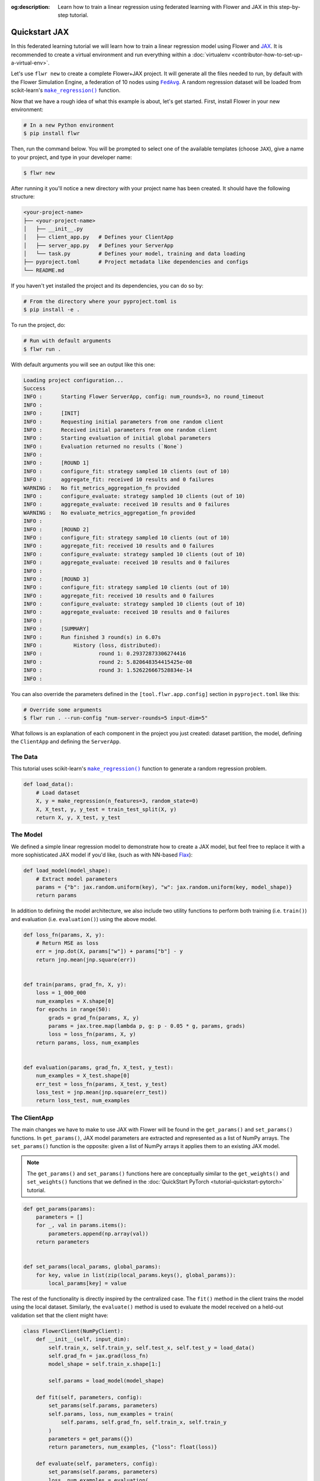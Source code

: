 :og:description: Learn how to train a linear regression using federated learning with Flower and JAX in this step-by-step tutorial.
.. meta::
    :description: Learn how to train a linear regression using federated learning with Flower and JAX in this step-by-step tutorial.

.. _quickstart-jax:

Quickstart JAX
==============

In this federated learning tutorial we will learn how to train a linear regression model
using Flower and `JAX <https://jax.readthedocs.io/en/latest/>`_. It is recommended to
create a virtual environment and run everything within a :doc:`virtualenv
<contributor-how-to-set-up-a-virtual-env>`.

Let's use ``flwr new`` to create a complete Flower+JAX project. It will generate all the
files needed to run, by default with the Flower Simulation Engine, a federation of 10
nodes using |fedavg|_. A random regression dataset will be loaded from scikit-learn's
|makeregression|_ function.

Now that we have a rough idea of what this example is about, let's get started. First,
install Flower in your new environment:

.. code-block:: shell

    # In a new Python environment
    $ pip install flwr

Then, run the command below. You will be prompted to select one of the available
templates (choose ``JAX``), give a name to your project, and type in your developer
name:

.. code-block:: shell

    $ flwr new

After running it you'll notice a new directory with your project name has been created.
It should have the following structure:

.. code-block:: shell

    <your-project-name>
    ├── <your-project-name>
    │   ├── __init__.py
    │   ├── client_app.py   # Defines your ClientApp
    │   ├── server_app.py   # Defines your ServerApp
    │   └── task.py         # Defines your model, training and data loading
    ├── pyproject.toml      # Project metadata like dependencies and configs
    └── README.md

If you haven't yet installed the project and its dependencies, you can do so by:

.. code-block:: shell

    # From the directory where your pyproject.toml is
    $ pip install -e .

To run the project, do:

.. code-block:: shell

    # Run with default arguments
    $ flwr run .

With default arguments you will see an output like this one:

.. code-block:: shell

    Loading project configuration...
    Success
    INFO :      Starting Flower ServerApp, config: num_rounds=3, no round_timeout
    INFO :
    INFO :      [INIT]
    INFO :      Requesting initial parameters from one random client
    INFO :      Received initial parameters from one random client
    INFO :      Starting evaluation of initial global parameters
    INFO :      Evaluation returned no results (`None`)
    INFO :
    INFO :      [ROUND 1]
    INFO :      configure_fit: strategy sampled 10 clients (out of 10)
    INFO :      aggregate_fit: received 10 results and 0 failures
    WARNING :   No fit_metrics_aggregation_fn provided
    INFO :      configure_evaluate: strategy sampled 10 clients (out of 10)
    INFO :      aggregate_evaluate: received 10 results and 0 failures
    WARNING :   No evaluate_metrics_aggregation_fn provided
    INFO :
    INFO :      [ROUND 2]
    INFO :      configure_fit: strategy sampled 10 clients (out of 10)
    INFO :      aggregate_fit: received 10 results and 0 failures
    INFO :      configure_evaluate: strategy sampled 10 clients (out of 10)
    INFO :      aggregate_evaluate: received 10 results and 0 failures
    INFO :
    INFO :      [ROUND 3]
    INFO :      configure_fit: strategy sampled 10 clients (out of 10)
    INFO :      aggregate_fit: received 10 results and 0 failures
    INFO :      configure_evaluate: strategy sampled 10 clients (out of 10)
    INFO :      aggregate_evaluate: received 10 results and 0 failures
    INFO :
    INFO :      [SUMMARY]
    INFO :      Run finished 3 round(s) in 6.07s
    INFO :          History (loss, distributed):
    INFO :                  round 1: 0.29372873306274416
    INFO :                  round 2: 5.820648354415425e-08
    INFO :                  round 3: 1.526226667528834e-14
    INFO :

You can also override the parameters defined in the ``[tool.flwr.app.config]`` section
in ``pyproject.toml`` like this:

.. code-block:: shell

    # Override some arguments
    $ flwr run . --run-config "num-server-rounds=5 input-dim=5"

What follows is an explanation of each component in the project you just created:
dataset partition, the model, defining the ``ClientApp`` and defining the ``ServerApp``.

The Data
--------

This tutorial uses scikit-learn's |makeregression|_ function to generate a random
regression problem.

.. code-block:: python

    def load_data():
        # Load dataset
        X, y = make_regression(n_features=3, random_state=0)
        X, X_test, y, y_test = train_test_split(X, y)
        return X, y, X_test, y_test

The Model
---------

We defined a simple linear regression model to demonstrate how to create a JAX model,
but feel free to replace it with a more sophisticated JAX model if you'd like, (such as
with NN-based `Flax <https://flax.readthedocs.io/en/latest/index.html>`_):

.. code-block:: python

    def load_model(model_shape):
        # Extract model parameters
        params = {"b": jax.random.uniform(key), "w": jax.random.uniform(key, model_shape)}
        return params

In addition to defining the model architecture, we also include two utility functions to
perform both training (i.e. ``train()``) and evaluation (i.e. ``evaluation()``) using
the above model.

.. code-block:: python

    def loss_fn(params, X, y):
        # Return MSE as loss
        err = jnp.dot(X, params["w"]) + params["b"] - y
        return jnp.mean(jnp.square(err))


    def train(params, grad_fn, X, y):
        loss = 1_000_000
        num_examples = X.shape[0]
        for epochs in range(50):
            grads = grad_fn(params, X, y)
            params = jax.tree.map(lambda p, g: p - 0.05 * g, params, grads)
            loss = loss_fn(params, X, y)
        return params, loss, num_examples


    def evaluation(params, grad_fn, X_test, y_test):
        num_examples = X_test.shape[0]
        err_test = loss_fn(params, X_test, y_test)
        loss_test = jnp.mean(jnp.square(err_test))
        return loss_test, num_examples

The ClientApp
-------------

The main changes we have to make to use JAX with Flower will be found in the
``get_params()`` and ``set_params()`` functions. In ``get_params()``, JAX model
parameters are extracted and represented as a list of NumPy arrays. The ``set_params()``
function is the opposite: given a list of NumPy arrays it applies them to an existing
JAX model.

.. note::

    The ``get_params()`` and ``set_params()`` functions here are conceptually similar to
    the ``get_weights()`` and ``set_weights()`` functions that we defined in the
    :doc:`QuickStart PyTorch <tutorial-quickstart-pytorch>` tutorial.

.. code-block:: python

    def get_params(params):
        parameters = []
        for _, val in params.items():
            parameters.append(np.array(val))
        return parameters


    def set_params(local_params, global_params):
        for key, value in list(zip(local_params.keys(), global_params)):
            local_params[key] = value

The rest of the functionality is directly inspired by the centralized case. The
``fit()`` method in the client trains the model using the local dataset. Similarly, the
``evaluate()`` method is used to evaluate the model received on a held-out validation
set that the client might have:

.. code-block:: python

    class FlowerClient(NumPyClient):
        def __init__(self, input_dim):
            self.train_x, self.train_y, self.test_x, self.test_y = load_data()
            self.grad_fn = jax.grad(loss_fn)
            model_shape = self.train_x.shape[1:]

            self.params = load_model(model_shape)

        def fit(self, parameters, config):
            set_params(self.params, parameters)
            self.params, loss, num_examples = train(
                self.params, self.grad_fn, self.train_x, self.train_y
            )
            parameters = get_params({})
            return parameters, num_examples, {"loss": float(loss)}

        def evaluate(self, parameters, config):
            set_params(self.params, parameters)
            loss, num_examples = evaluation(
                self.params, self.grad_fn, self.test_x, self.test_y
            )
            return float(loss), num_examples, {"loss": float(loss)}

Finally, we can construct a ``ClientApp`` using the ``FlowerClient`` defined above by
means of a ``client_fn()`` callback. Note that the `context` enables you to get access
to hyperparemeters defined in your ``pyproject.toml`` to configure the run. In this
tutorial we access the ``local-epochs`` setting to control the number of epochs a
``ClientApp`` will perform when running the ``fit()`` method. You could define
additioinal hyperparameters in ``pyproject.toml`` and access them here.

.. code-block:: python

    def client_fn(context: Context):
        input_dim = context.run_config["input-dim"]
        # Return Client instance
        return FlowerClient(input_dim).to_client()


    # Flower ClientApp
    app = ClientApp(client_fn)

The ServerApp
-------------

To construct a ``ServerApp`` we define a ``server_fn()`` callback with an identical
signature to that of ``client_fn()`` but the return type is |serverappcomponents|_ as
opposed to a |client|_ In this example we use the ``FedAvg`` strategy. To it we pass a
randomly initialized model that will server as the global model to federated. Note that
the value of ``input_dim`` is read from the run config. You can find the default value
defined in the ``pyproject.toml``.

.. code-block:: python

    def server_fn(context: Context):
        # Read from config
        num_rounds = context.run_config["num-server-rounds"]
        input_dim = context.run_config["input-dim"]

        # Initialize global model
        params = get_params(load_model((input_dim,)))
        initial_parameters = ndarrays_to_parameters(params)

        # Define strategy
        strategy = FedAvg(initial_parameters=initial_parameters)
        config = ServerConfig(num_rounds=num_rounds)

        return ServerAppComponents(strategy=strategy, config=config)


    # Create ServerApp
    app = ServerApp(server_fn=server_fn)

Congratulations! You've successfully built and run your first federated learning system
for JAX with Flower!

.. note::

    Check the source code of the extended version of this tutorial in
    |quickstart_jax_link|_ in the Flower GitHub repository.

.. |client| replace:: ``Client``

.. |fedavg| replace:: ``FedAvg``

.. |makeregression| replace:: ``make_regression()``

.. |quickstart_jax_link| replace:: ``examples/quickstart-jax``

.. |serverappcomponents| replace:: ``ServerAppComponents``

.. _client: ref-api/flwr.client.Client.html#client

.. _fedavg: ref-api/flwr.server.strategy.FedAvg.html#flwr.server.strategy.FedAvg

.. _makeregression: https://scikit-learn.org/stable/modules/generated/sklearn.datasets.make_regression.html

.. _quickstart_jax_link: https://github.com/adap/flower/tree/main/examples/quickstart-jax

.. _serverappcomponents: ref-api/flwr.server.ServerAppComponents.html#serverappcomponents

.. meta::
    :description: Check out this Federated Learning quickstart tutorial for using Flower with Jax to train a linear regression model on a scikit-learn dataset.
